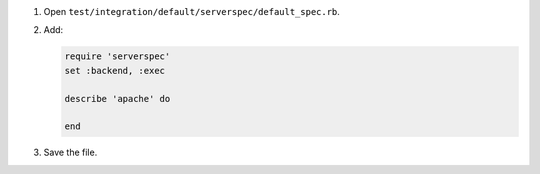 .. The contents of this file may be included in multiple topics (using the includes directive).
.. The contents of this file should be modified in a way that preserves its ability to appear in multiple topics.


#. Open ``test/integration/default/serverspec/default_spec.rb``.
#. Add:

   .. code-block:: ruby
   
      require 'serverspec'
      set :backend, :exec
      
      describe 'apache' do
       
      end

#. Save the file.
